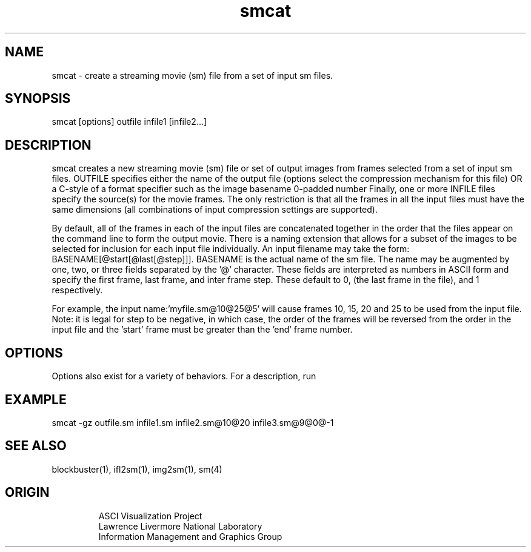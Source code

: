 '\" "
'\" ASCI Visualization Project  "
'\" "
'\" Lawrence Livermore National Laboratory "
'\" Information Management and Graphics Group "
'\" P.O. Box 808, Mail Stop L-561 "
'\" Livermore, CA 94551-0808 "
'\" "
'\" For information about this project see: "
'\" 	http://www.llnl.gov/sccd/lc/img/  "
'\" "
'\" 	or contact: asciviz@llnl.gov "
'\" "
'\" For copyright and disclaimer information see: "
'\"     man llnl_copyright "	
'\" "
'\" $Id: smcat.1,v 1.1 2007/06/13 18:59:34 wealthychef Exp $ "
'\" $Name:  $ "
'\" "
.TH smcat 1
.SH NAME
smcat - create a streaming movie (sm) file from a set of input sm files.
.SH SYNOPSIS
smcat [options] outfile infile1 [infile2...]
.SH DESCRIPTION
smcat creates a new streaming movie (sm) file or set of output images from
frames selected from a set of input sm files.  OUTFILE specifies either
the name of the output file (options select the compression
mechanism for this file) OR a C-style \"image template\" consisting 
of a format specifier such as \"image_%04d.png\" which indicates both
the image basename \"image_\", the format of the numbering, here a 4-digit
0-padded number \"%04d\", and an image format \"png\". 
Finally, one or more INFILE files specify the source(s) for the movie frames.
The only restriction is that all the frames in all the 
input files must have the same dimensions (all combinations
of input compression settings are supported).
.PP
By default, all of the frames in each of the input files are
concatenated together in the order that the files appear
on the command line to form the output movie.
There is a naming extension that allows for a subset of
the images to be selected for inclusion for each input
file individually.  An input filename may take the
form: BASENAME[@start[@last[@step]]].  BASENAME is the
actual name of the sm file.  The name may be augmented
by one, two, or three fields separated by the '@' 
character.  These fields are interpreted as numbers
in ASCII form and specify the first frame, last frame, and inter
frame step.  These default to 0, (the last frame in the
file), and 1 respectively.  
.PP
For example, the input name:'myfile.sm@10@25@5' will 
cause frames 10, 15, 20
and 25 to be used from the input file.  Note: it is
legal for step to be negative, in which case, the order
of the frames will be reversed from the order in the
input file and the 'start' frame must be greater than
the 'end' frame number.
.PP
.SH OPTIONS
Options also exist for a variety of behaviors.  For a description, run
\"smcat -h\" for a full list with descriptions. 
.PP
.SH EXAMPLE
smcat -gz outfile.sm infile1.sm infile2.sm@10@20 infile3.sm@9@0@-1
.SH SEE ALSO
blockbuster(1), ifl2sm(1), img2sm(1), sm(4)
.SH ORIGIN
.RS
ASCI Visualization Project 
.RE
.RS
Lawrence Livermore National Laboratory
.RE
.RS
Information Management and Graphics Group
.RE
